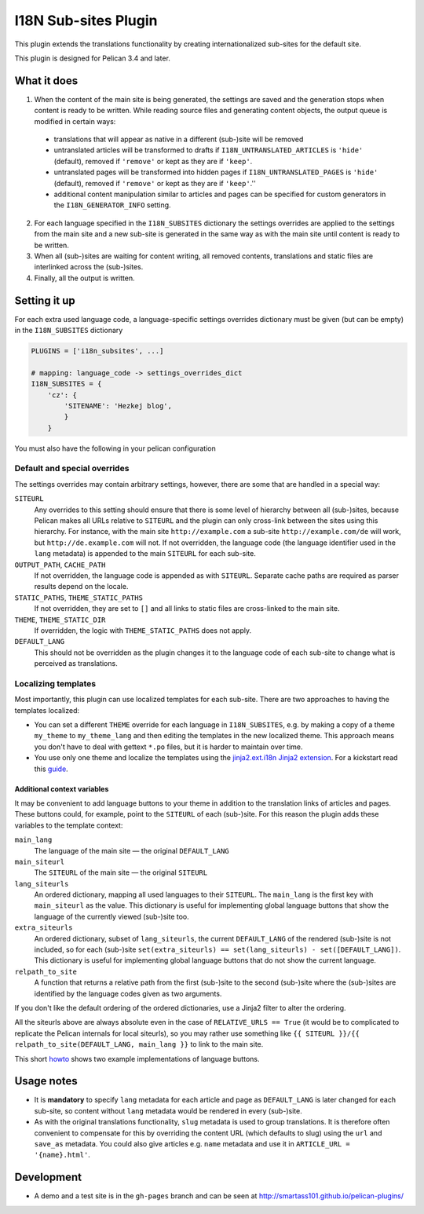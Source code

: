=======================
 I18N Sub-sites Plugin
=======================

This plugin extends the translations functionality by creating
internationalized sub-sites for the default site.

This plugin is designed for Pelican 3.4 and later.

What it does
============

1. When the content of the main site is being generated, the settings
   are saved and the generation stops when content is ready to be
   written. While reading source files and generating content objects,
   the output queue is modified in certain ways:

  - translations that will appear as native in a different (sub-)site
    will be removed
  - untranslated articles will be transformed to drafts if
    ``I18N_UNTRANSLATED_ARTICLES`` is ``'hide'`` (default), removed if
    ``'remove'`` or kept as they are if ``'keep'``.
  - untranslated pages will be transformed into hidden pages if
    ``I18N_UNTRANSLATED_PAGES`` is ``'hide'`` (default), removed if
    ``'remove'`` or kept as they are if ``'keep'``.''
  - additional content manipulation similar to articles and pages can
    be specified for custom generators in the ``I18N_GENERATOR_INFO``
    setting.

2. For each language specified in the ``I18N_SUBSITES`` dictionary the
   settings overrides are applied to the settings from the main site
   and a new sub-site is generated in the same way as with the main
   site until content is ready to be written.
3. When all (sub-)sites are waiting for content writing, all removed
   contents, translations and static files are interlinked across the
   (sub-)sites.
4. Finally, all the output is written.

Setting it up
=============

For each extra used language code, a language-specific settings overrides
dictionary must be given (but can be empty) in the ``I18N_SUBSITES`` dictionary

.. code-block:: python

    PLUGINS = ['i18n_subsites', ...]

    # mapping: language_code -> settings_overrides_dict
    I18N_SUBSITES = {
        'cz': {
	    'SITENAME': 'Hezkej blog',
	    }
	}

You must also have the following in your pelican configuration

.. code-block:: python
    JINJA_ENVIRONMENT = {
        'extensions': ['jinja2.ext.i18n'],
    }



Default and special overrides
-----------------------------
The settings overrides may contain arbitrary settings, however, there
are some that are handled in a special way:

``SITEURL``
  Any overrides to this setting should ensure that there is some level
  of hierarchy between all (sub-)sites, because Pelican makes all URLs
  relative to ``SITEURL`` and the plugin can only cross-link between
  the sites using this hierarchy. For instance, with the main site
  ``http://example.com`` a sub-site ``http://example.com/de`` will
  work, but ``http://de.example.com`` will not. If not overridden, the
  language code (the language identifier used in the ``lang``
  metadata) is appended to the main ``SITEURL`` for each sub-site.
``OUTPUT_PATH``, ``CACHE_PATH``
  If not overridden, the language code is appended as with ``SITEURL``.
  Separate cache paths are required as parser results depend on the locale.
``STATIC_PATHS``, ``THEME_STATIC_PATHS``
  If not overridden, they are set to ``[]`` and all links to static
  files are cross-linked to the main site.
``THEME``, ``THEME_STATIC_DIR``
  If overridden, the logic with ``THEME_STATIC_PATHS`` does not apply.
``DEFAULT_LANG``
  This should not be overridden as the plugin changes it to the
  language code of each sub-site to change what is perceived as translations.

Localizing templates
--------------------

Most importantly, this plugin can use localized templates for each
sub-site. There are two approaches to having the templates localized:

- You can set a different ``THEME`` override for each language in
  ``I18N_SUBSITES``, e.g. by making a copy of a theme ``my_theme`` to
  ``my_theme_lang`` and then editing the templates in the new
  localized theme. This approach means you don't have to deal with
  gettext ``*.po`` files, but it is harder to maintain over time.
- You use only one theme and localize the templates using the
  `jinja2.ext.i18n Jinja2 extension
  <http://jinja.pocoo.org/docs/templates/#i18n>`_. For a kickstart
  read this `guide <./localizing_using_jinja2.rst>`_.

Additional context variables
............................

It may be convenient to add language buttons to your theme in addition
to the translation links of articles and pages. These buttons could,
for example, point to the ``SITEURL`` of each (sub-)site. For this
reason the plugin adds these variables to the template context:

``main_lang``
  The language of the main site — the original ``DEFAULT_LANG``
``main_siteurl``
  The ``SITEURL`` of the main site — the original ``SITEURL``
``lang_siteurls``
  An ordered dictionary, mapping all used languages to their
  ``SITEURL``. The ``main_lang`` is the first key with ``main_siteurl``
  as the value. This dictionary is useful for implementing global
  language buttons that show the language of the currently viewed
  (sub-)site too.
``extra_siteurls``
  An ordered dictionary, subset of ``lang_siteurls``, the current
  ``DEFAULT_LANG`` of the rendered (sub-)site is not included, so for
  each (sub-)site ``set(extra_siteurls) == set(lang_siteurls) -
  set([DEFAULT_LANG])``. This dictionary is useful for implementing
  global language buttons that do not show the current language.
``relpath_to_site``
  A function that returns a relative path from the first (sub-)site to
  the second (sub-)site where the (sub-)sites are identified by the
  language codes given as two arguments.

If you don't like the default ordering of the ordered dictionaries,
use a Jinja2 filter to alter the ordering.

All the siteurls above are always absolute even in the case of
``RELATIVE_URLS == True`` (it would be to complicated to replicate the
Pelican internals for local siteurls), so you may rather use something
like ``{{ SITEURL }}/{{ relpath_to_site(DEFAULT_LANG, main_lang }}``
to link to the main site.

This short `howto <./implementing_language_buttons.rst>`_ shows two
example implementations of language buttons.

Usage notes
===========
- It is **mandatory** to specify ``lang`` metadata for each article
  and page as ``DEFAULT_LANG`` is later changed for each sub-site, so
  content without ``lang`` metadata would be rendered in every
  (sub-)site.
- As with the original translations functionality, ``slug`` metadata
  is used to group translations. It is therefore often convenient to
  compensate for this by overriding the content URL (which defaults to
  slug) using the ``url`` and ``save_as`` metadata. You could also
  give articles e.g. ``name`` metadata and use it in ``ARTICLE_URL =
  '{name}.html'``.

Development
===========

- A demo and a test site is in the ``gh-pages`` branch and can be seen
  at http://smartass101.github.io/pelican-plugins/
